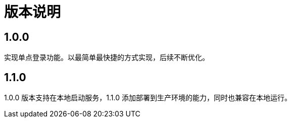 = 版本说明

:!numbered:

== 1.0.0

实现单点登录功能。以最简单最快捷的方式实现，后续不断优化。

== 1.1.0

1.0.0 版本支持在本地启动服务，1.1.0 添加部署到生产环境的能力，同时也兼容在本地运行。
